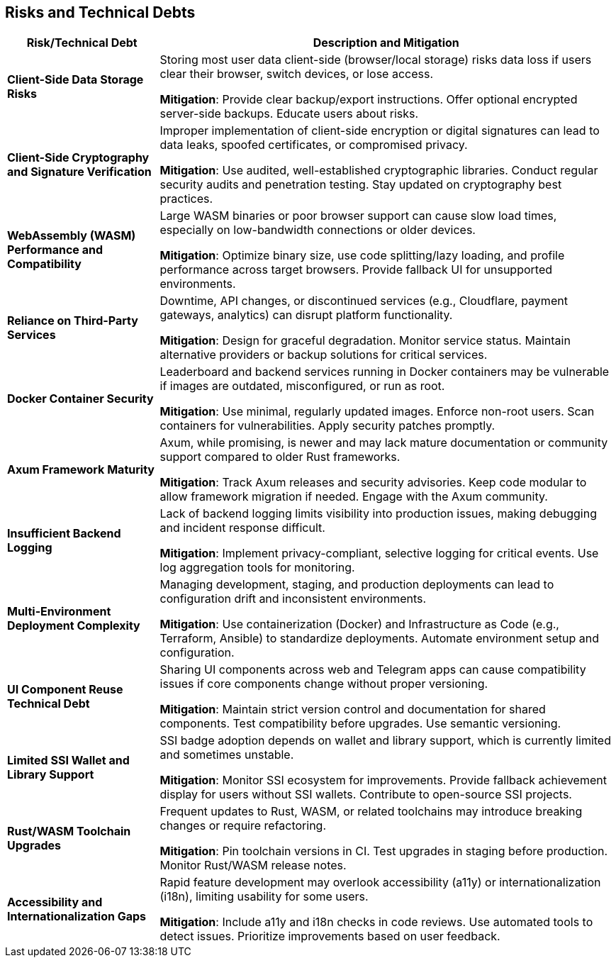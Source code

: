 ifndef::imagesdir[:imagesdir: ../images]

[[section-technical-risks]]
== Risks and Technical Debts

[cols="1,3", options="header"]
|===
|Risk/Technical Debt |Description and Mitigation

|**Client-Side Data Storage Risks**
|Storing most user data client-side (browser/local storage) risks data loss if users clear their browser, switch devices, or lose access.

*Mitigation*: Provide clear backup/export instructions. Offer optional encrypted server-side backups. Educate users about risks.

|**Client-Side Cryptography and Signature Verification**
|Improper implementation of client-side encryption or digital signatures can lead to data leaks, spoofed certificates, or compromised privacy.

*Mitigation*: Use audited, well-established cryptographic libraries. Conduct regular security audits and penetration testing. Stay updated on cryptography best practices.

|**WebAssembly (WASM) Performance and Compatibility**
|Large WASM binaries or poor browser support can cause slow load times, especially on low-bandwidth connections or older devices.

*Mitigation*: Optimize binary size, use code splitting/lazy loading, and profile performance across target browsers. Provide fallback UI for unsupported environments.

|**Reliance on Third-Party Services**
|Downtime, API changes, or discontinued services (e.g., Cloudflare, payment gateways, analytics) can disrupt platform functionality.

*Mitigation*: Design for graceful degradation. Monitor service status. Maintain alternative providers or backup solutions for critical services.

|**Docker Container Security**
|Leaderboard and backend services running in Docker containers may be vulnerable if images are outdated, misconfigured, or run as root.

*Mitigation*: Use minimal, regularly updated images. Enforce non-root users. Scan containers for vulnerabilities. Apply security patches promptly.

|**Axum Framework Maturity**
|Axum, while promising, is newer and may lack mature documentation or community support compared to older Rust frameworks.

*Mitigation*: Track Axum releases and security advisories. Keep code modular to allow framework migration if needed. Engage with the Axum community.

|**Insufficient Backend Logging**
|Lack of backend logging limits visibility into production issues, making debugging and incident response difficult.

*Mitigation*: Implement privacy-compliant, selective logging for critical events. Use log aggregation tools for monitoring.

|**Multi-Environment Deployment Complexity**
|Managing development, staging, and production deployments can lead to configuration drift and inconsistent environments.

*Mitigation*: Use containerization (Docker) and Infrastructure as Code (e.g., Terraform, Ansible) to standardize deployments. Automate environment setup and configuration.

|**UI Component Reuse Technical Debt**
|Sharing UI components across web and Telegram apps can cause compatibility issues if core components change without proper versioning.

*Mitigation*: Maintain strict version control and documentation for shared components. Test compatibility before upgrades. Use semantic versioning.

|**Limited SSI Wallet and Library Support**
|SSI badge adoption depends on wallet and library support, which is currently limited and sometimes unstable.

*Mitigation*: Monitor SSI ecosystem for improvements. Provide fallback achievement display for users without SSI wallets. Contribute to open-source SSI projects.

|**Rust/WASM Toolchain Upgrades**
|Frequent updates to Rust, WASM, or related toolchains may introduce breaking changes or require refactoring.

*Mitigation*: Pin toolchain versions in CI. Test upgrades in staging before production. Monitor Rust/WASM release notes.

|**Accessibility and Internationalization Gaps**
|Rapid feature development may overlook accessibility (a11y) or internationalization (i18n), limiting usability for some users.

*Mitigation*: Include a11y and i18n checks in code reviews. Use automated tools to detect issues. Prioritize improvements based on user feedback.

|===
